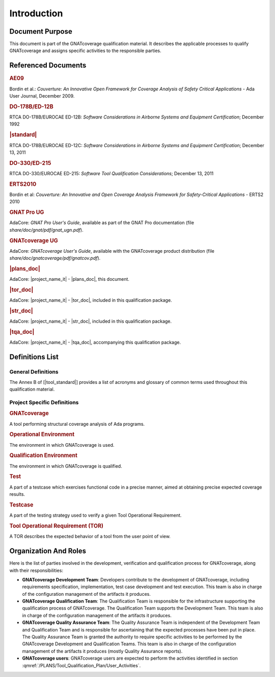 ============
Introduction
============

Document Purpose
================

This document is part of the GNATcoverage qualification material. It describes
the applicable processes to qualify GNATcoverage and assigns specific
activities to the responsible parties.

Referenced Documents
====================

.. rubric:: AE09

Bordin et al.: *Couverture: An Innovative Open Framework for Coverage Analysis
of Safety Critical Applications* - Ada User Journal, December 2009.

.. rubric:: DO-178B/ED-12B

RTCA DO-178B/EUROCAE ED-12B:
*Software Considerations in Airborne Systems and Equipment Certification*;
December 1992

.. rubric:: |standard|

RTCA DO-178B/EUROCAE ED-12C:
*Software Considerations in Airborne Systems and Equipment Certification*;
December 13, 2011

.. rubric:: DO-330/ED-215

RTCA DO-330/EUROCAE ED-215:
*Software Tool Qualification Considerations*;
December 13, 2011

.. rubric:: ERTS2010

Bordin et al: *Couverture: An Innovative and Open Coverage Analysis Framework
for Safety-Critical Applications* - ERTS2 2010

.. rubric:: GNAT Pro UG

AdaCore: *GNAT Pro User's Guide*, available as part of the GNAT Pro
documentation (file *share/doc/gnat/pdf/gnat_ugn.pdf*).

.. rubric:: GNATcoverage UG

AdaCore: *GNATcoverage User's Guide*, available with the GNATcoverage product
distribution (file *share/doc/gnatcoverage/pdf/gnatcov.pdf*).

.. rubric:: |plans_doc|

AdaCore: |project_name_it| - |plans_doc|, this document.

.. rubric:: |tor_doc|

AdaCore: |project_name_it| - |tor_doc|, included in this qualification package.

.. rubric:: |str_doc|

AdaCore: |project_name_it| - |str_doc|, included in this qualification package.

.. rubric:: |tqa_doc|

AdaCore: |project_name_it| - |tqa_doc|, accompanying this qualification package.

Definitions List
================

General Definitions
-------------------

The Annex B of [|tool_standard|] provides a list of acronyms and glossary of
common terms used throughout this qualification material.

Project Specific Definitions
----------------------------

.. rubric:: GNATcoverage

A tool performing structural coverage analysis of Ada programs.

.. rubric:: Operational Environment

The environment in which GNATcoverage is used.

.. rubric:: Qualification Environment

The environment in which GNATcoverage is qualified.

.. rubric:: Test

A part of a testcase which exercises functional code in a precise manner,
aimed at obtaining precise expected coverage results.

.. rubric:: Testcase

A part of the testing strategy used to verify a given Tool Operational
Requirement.

.. rubric:: Tool Operational Requirement (TOR)

A TOR describes the expected behavior of a tool from the user point of view.


Organization And Roles
======================

Here is the list of parties involved in the development, verification and
qualification process for GNATcoverage, along with their responsibilities:

* **GNATcoverage Development Team**: Developers contribute to the development
  of GNATcoverage, including requirements specification, implementation, test
  case development and test execution. This team is also in charge of the
  configuration management of the artifacts it produces.

* **GNATcoverage Qualification Team**: The Qualification Team is responsible
  for the infrastructure supporting the qualification process of GNATcoverage.
  The Qualification Team supports the Development Team. This team is also in
  charge of the configuration management of the artifacts it produces.

* **GNATcoverage Quality Assurance Team**: The Quality Assurance Team is
  independent of the Development Team and Qualification Team and is
  responsible for ascertaining that the expected processes have been put in
  place. The Quality Assurance Team is granted the authority to require
  specific activities to be performed by the GNATcoverage Development and
  Qualification Teams. This team is also in charge of the configuration
  management of the artifacts it produces (mostly Quality Assurance reports).

* **GNATcoverage users**: GNATcoverage users are expected to perform the activities
  identified in section :qmref:`/PLANS/Tool_Qualification_Plan/User_Activities`.
